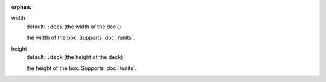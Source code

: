 :orphan:

width
  default: ``:deck`` (the width of the deck)

  the width of the box. Supports :doc:`/units`.


height
  default: ``:deck`` (the height of the deck)

  the height of the box. Supports :doc:`/units`.
